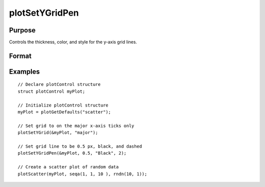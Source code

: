 
plotSetYGridPen
==============================================

Purpose
----------------
Controls the thickness, color, and style for the y-axis grid lines.

Format
----------------
.. function:: plotSetYGridPen(&myPlot, thickness[, clr[, style]])

    :param &myPlot: A :class:`plotControl` structure pointer.
    :type &myPlot: struct pointer

    :param thickness: the thickness of the axis line in pixels.
    :type thickness: Scalar

    :param clr: Optional argument, name or rgb value of the new color for the axes.
    :type clr: string

    :param style: the style of the pen. Options include:

        .. include:: include/plotpenstyletable.rst

    :type style: Scalar

Examples
----------------
.. figure:: _static/images/plotsetygridpen-cr.png
   :scale: 50 %

::

    // Declare plotControl structure
    struct plotControl myPlot;

    // Initialize plotControl structure
    myPlot = plotGetDefaults("scatter");

    // Set grid to on the major x-axis ticks only
    plotSetYGrid(&myPlot, "major");

    // Set grid line to be 0.5 px, black, and dashed
    plotSetYGridPen(&myPlot, 0.5, "Black", 2);

    // Create a scatter plot of random data
    plotScatter(myPlot, seqa(1, 1, 10 ), rndn(10, 1));


.. seealso:: Functions :func:`plotSetYGrid`, :func:`plotSetAxesGridPen`, :func:`plotSetXGridPen`
